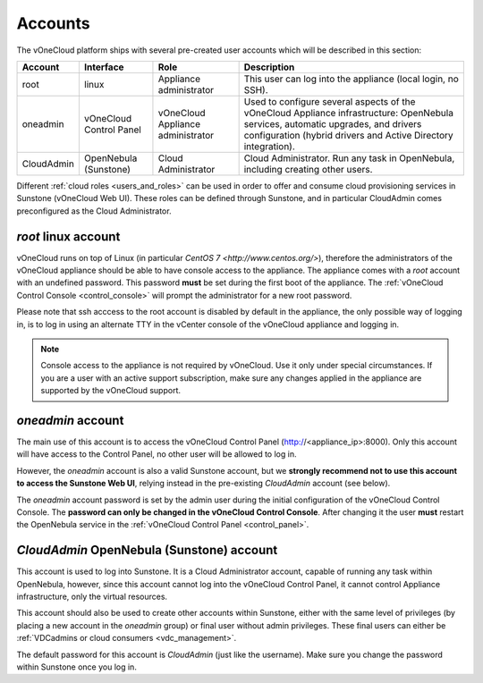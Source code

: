 .. _accounts:

================================================================================
Accounts
================================================================================

The vOneCloud platform ships with several pre-created user accounts which will be described in this section:

+------------+-------------------------+-----------------------------------+----------------------------------------------------------------------------------------------------------------------------------------------------------------------------------------------------+
|  Account   |        Interface        |                Role               |                                                                                            Description                                                                                             |
+============+=========================+===================================+====================================================================================================================================================================================================+
| root       | linux                   | Appliance administrator           | This user can log into the appliance (local login, no SSH).                                                                                                                                        |
+------------+-------------------------+-----------------------------------+----------------------------------------------------------------------------------------------------------------------------------------------------------------------------------------------------+
| oneadmin   | vOneCloud Control Panel | vOneCloud Appliance administrator | Used to configure several aspects of the vOneCloud Appliance infrastructure: OpenNebula services, automatic upgrades, and drivers configuration (hybrid drivers and Active Directory integration). |
+------------+-------------------------+-----------------------------------+----------------------------------------------------------------------------------------------------------------------------------------------------------------------------------------------------+
| CloudAdmin | OpenNebula (Sunstone)   | Cloud Administrator               | Cloud Administrator. Run any task in OpenNebula, including creating other users.                                                                                                                   |
+------------+-------------------------+-----------------------------------+----------------------------------------------------------------------------------------------------------------------------------------------------------------------------------------------------+

Different :ref:`cloud roles <users_and_roles>` can be used in order to offer and consume cloud provisioning services in Sunstone (vOneCloud Web UI). These roles can be defined through Sunstone, and in particular CloudAdmin comes preconfigured as the Cloud Administrator.

`root` linux account
^^^^^^^^^^^^^^^^^^^^^^^^^^^^^^^^^^^^^^^^^^^^^^^^^^^^^^^^^^^^^^^^^^^^^^^^^^^^^^^^

vOneCloud runs on top of Linux (in particular `CentOS 7 <http://www.centos.org/>`), therefore the administrators of the vOneCloud appliance should be able to have console access to the appliance. The appliance comes with a `root` account with an undefined password. This password **must** be set during the first boot of the appliance. The :ref:`vOneCloud Control Console <control_console>` will prompt the administrator for a new root password.

Please note that ssh acccess to the root account is disabled by default in the appliance, the only possible way of logging in, is to log in using an alternate TTY in the vCenter console of the vOneCloud appliance and logging in.

.. note::

    Console access to the appliance is not required by vOneCloud. Use it only under special circumstances. If you are a user with an active support subscription, make sure any changes applied in the appliance are supported by the vOneCloud support.

`oneadmin` account
^^^^^^^^^^^^^^^^^^^^^^^^^^^^^^^^^^^^^^^^^^^^^^^^^^^^^^^^^^^^^^^^^^^^^^^^^^^^^^^^

The main use of this account is to access the vOneCloud Control Panel (http://<appliance_ip>:8000). Only this account will have access to the Control Panel, no other user will be allowed to log in.

However, the `oneadmin` account is also a valid Sunstone account, but we **strongly recommend not to use this account to access the Sunstone Web UI**, relying instead in the pre-existing `CloudAdmin` account (see below).

The `oneadmin` account password is set by the admin user during the initial configuration of the vOneCloud Control Console. The **password can only be changed in the vOneCloud Control Console**. After changing it the user **must** restart the OpenNebula service in the :ref:`vOneCloud Control Panel <control_panel>`.

`CloudAdmin` OpenNebula (Sunstone) account
^^^^^^^^^^^^^^^^^^^^^^^^^^^^^^^^^^^^^^^^^^^^^^^^^^^^^^^^^^^^^^^^^^^^^^^^^^^^^^^^

This account is used to log into Sunstone. It is a Cloud Administrator account, capable of running any task within OpenNebula, however, since this account cannot log into the vOneCloud Control Panel, it cannot control Appliance infrastructure, only the virtual resources.

This account should also be used to create other accounts within Sunstone, either with the same level of privileges (by placing a new account in the `oneadmin` group) or final user without admin privileges. These final users can either be :ref:`VDCadmins or cloud consumers <vdc_management>`.

The default password for this account is `CloudAdmin` (just like the username). Make sure you change the password within Sunstone once you log in.
